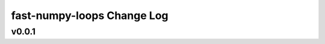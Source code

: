 ===========================
fast-numpy-loops Change Log
===========================


.. current developments

v0.0.1
====================
